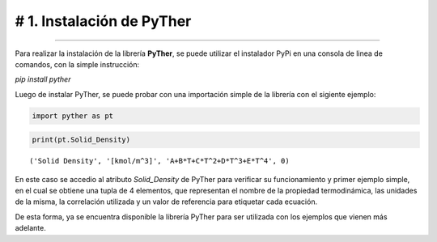 # 1. Instalación de PyTher
**************************
**************************

Para realizar la instalación de la librería **PyTher**, se puede
utilizar el instalador PyPi en una consola de linea de comandos, con la
simple instrucción:

*pip install pyther*

Luego de instalar PyTher, se puede probar con una importación simple de
la librería con el sigiente ejemplo:

.. code:: python

    import pyther as pt

.. code:: python

    print(pt.Solid_Density)


.. parsed-literal::

    ('Solid Density', '[kmol/m^3]', 'A+B*T+C*T^2+D*T^3+E*T^4', 0)


En este caso se accedio al atributo *Solid\_Density* de PyTher para
verificar su funcionamiento y primer ejemplo simple, en el cual se
obtiene una tupla de 4 elementos, que representan el nombre de la
propiedad termodinámica, las unidades de la misma, la correlación
utilizada y un valor de referencia para etiquetar cada ecuación.

De esta forma, ya se encuentra disponible la librería PyTher para ser
utilizada con los ejemplos que vienen más adelante.
